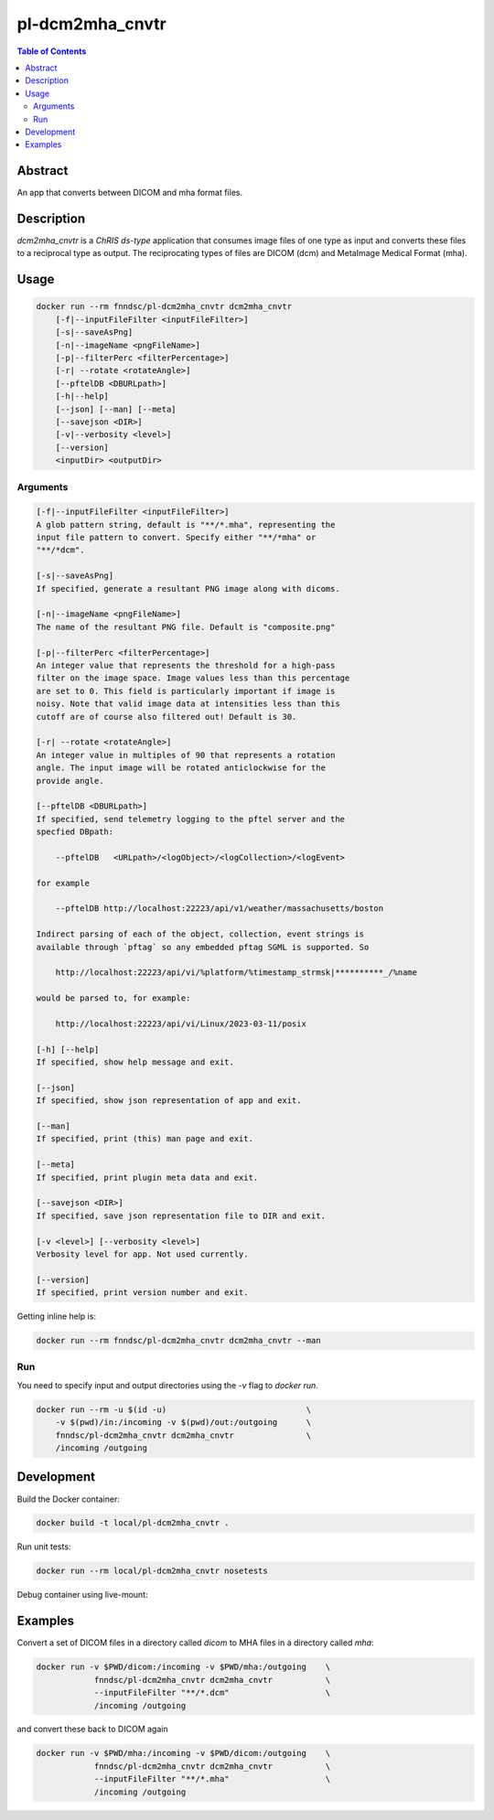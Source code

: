 pl-dcm2mha_cnvtr
================================

.. image:: https://img.shields.io/docker/v/fnndsc/pl-dcm2mha_cnvtr?sort=semver
    :target: https://hub.docker.com/r/fnndsc/pl-dcm2mha_cnvtr

.. image:: https://img.shields.io/github/license/fnndsc/pl-dcm2mha_cnvtr
    :target: https://github.com/FNNDSC/pl-dcm2mha_cnvtr/blob/master/LICENSE

.. image:: https://github.com/FNNDSC/pl-dcm2mha_cnvtr/workflows/ci/badge.svg
    :target: https://github.com/FNNDSC/pl-dcm2mha_cnvtr/actions


.. contents:: Table of Contents


Abstract
--------

An app that converts between DICOM and mha format files.


Description
-----------

`dcm2mha_cnvtr` is a *ChRIS ds-type* application that consumes image files of one type as input and converts these files to a reciprocal type as output. The reciprocating types of files are DICOM (dcm) and MetaImage Medical Format (mha).

Usage
-----

.. code::

    docker run --rm fnndsc/pl-dcm2mha_cnvtr dcm2mha_cnvtr
        [-f|--inputFileFilter <inputFileFilter>]
        [-s|--saveAsPng]
        [-n|--imageName <pngFileName>]
        [-p|--filterPerc <filterPercentage>]
        [-r| --rotate <rotateAngle>]
        [--pftelDB <DBURLpath>]
        [-h|--help]
        [--json] [--man] [--meta]
        [--savejson <DIR>]
        [-v|--verbosity <level>]
        [--version]
        <inputDir> <outputDir>


Arguments
~~~~~~~~~

.. code::

        [-f|--inputFileFilter <inputFileFilter>]
        A glob pattern string, default is "**/*.mha", representing the
        input file pattern to convert. Specify either "**/*mha" or
        "**/*dcm".

        [-s|--saveAsPng]
        If specified, generate a resultant PNG image along with dicoms.

        [-n|--imageName <pngFileName>]
        The name of the resultant PNG file. Default is "composite.png"

        [-p|--filterPerc <filterPercentage>]
        An integer value that represents the threshold for a high-pass
        filter on the image space. Image values less than this percentage
        are set to 0. This field is particularly important if image is
        noisy. Note that valid image data at intensities less than this
        cutoff are of course also filtered out! Default is 30.

        [-r| --rotate <rotateAngle>]
        An integer value in multiples of 90 that represents a rotation
        angle. The input image will be rotated anticlockwise for the
        provide angle.

        [--pftelDB <DBURLpath>]
        If specified, send telemetry logging to the pftel server and the
        specfied DBpath:

            --pftelDB   <URLpath>/<logObject>/<logCollection>/<logEvent>

        for example

            --pftelDB http://localhost:22223/api/v1/weather/massachusetts/boston

        Indirect parsing of each of the object, collection, event strings is
        available through `pftag` so any embedded pftag SGML is supported. So

            http://localhost:22223/api/vi/%platform/%timestamp_strmsk|**********_/%name

        would be parsed to, for example:

            http://localhost:22223/api/vi/Linux/2023-03-11/posix

        [-h] [--help]
        If specified, show help message and exit.

        [--json]
        If specified, show json representation of app and exit.

        [--man]
        If specified, print (this) man page and exit.

        [--meta]
        If specified, print plugin meta data and exit.

        [--savejson <DIR>]
        If specified, save json representation file to DIR and exit.

        [-v <level>] [--verbosity <level>]
        Verbosity level for app. Not used currently.

        [--version]
        If specified, print version number and exit.


Getting inline help is:

.. code:: bash

    docker run --rm fnndsc/pl-dcm2mha_cnvtr dcm2mha_cnvtr --man

Run
~~~

You need to specify input and output directories using the `-v` flag to `docker run`.


.. code:: bash

    docker run --rm -u $(id -u)                             \
        -v $(pwd)/in:/incoming -v $(pwd)/out:/outgoing      \
        fnndsc/pl-dcm2mha_cnvtr dcm2mha_cnvtr               \
        /incoming /outgoing


Development
-----------

Build the Docker container:

.. code:: bash

    docker build -t local/pl-dcm2mha_cnvtr .

Run unit tests:

.. code:: bash

    docker run --rm local/pl-dcm2mha_cnvtr nosetests

Debug container using live-mount:



Examples
--------

Convert a set of DICOM files in a directory called `dicom` to MHA files in a directory called `mha`:

.. code:: bash

    docker run -v $PWD/dicom:/incoming -v $PWD/mha:/outgoing    \
                fnndsc/pl-dcm2mha_cnvtr dcm2mha_cnvtr           \
                --inputFileFilter "**/*.dcm"                    \
                /incoming /outgoing

and convert these back to DICOM again

.. code:: bash

    docker run -v $PWD/mha:/incoming -v $PWD/dicom:/outgoing    \
                fnndsc/pl-dcm2mha_cnvtr dcm2mha_cnvtr           \
                --inputFileFilter "**/*.mha"                    \
                /incoming /outgoing




.. image:: https://raw.githubusercontent.com/FNNDSC/cookiecutter-chrisapp/master/doc/assets/badge/light.png
    :target: https://chrisstore.co
